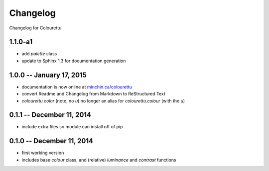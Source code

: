 Changelog
=========

Changelog for Colourettu

1.1.0-a1
--------

- add `palette` class
- update to Sphinx 1.3 for documentation generation

1.0.0 -- January 17, 2015
-------------------------

- documentation is now online at `minchin.ca/colourettu <http://www.minchin.ca/colourettu/>`_
- convert Readme and Changelog from Markdown to ReStructured Text
- *colourettu.color* (note, no *u*) no longer an alias for *colourettu.colour* (with the *u*)

0.1.1 -- December 11, 2014
--------------------------

- include extra files so module can install off of pip

0.1.0 -- December 11, 2014
--------------------------

- first working version
- includes base `colour` class, and (relative) `luminance` and `contrast` functions
